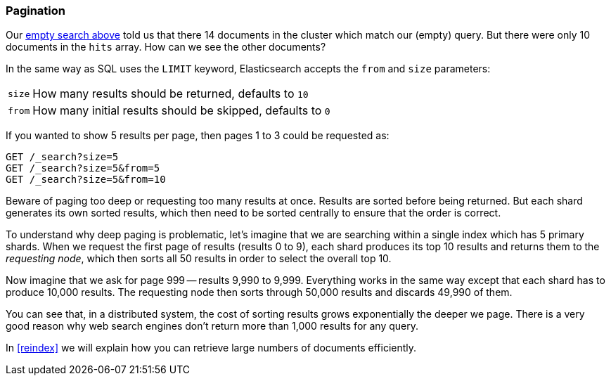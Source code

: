 [[pagination]]
=== Pagination

Our <<empty-search,empty search above>> told us that there 14 documents in
the cluster which match our (empty) query.  But there were only 10 documents
in the `hits` array.  How can we see the other documents?

In the same way as SQL uses the `LIMIT` keyword, Elasticsearch accepts
the `from` and `size` parameters:

[horizontal]
`size`:: How many results should be returned, defaults to `10`
`from`:: How many initial results should be skipped, defaults to `0`

If you wanted to show 5 results per page, then pages 1 to 3
could be requested as:

[source,js]
--------------------------------------------------
GET /_search?size=5
GET /_search?size=5&from=5
GET /_search?size=5&from=10
--------------------------------------------------


Beware of paging too deep or requesting too many results at once.
Results are sorted before being returned. But each shard generates
its own sorted results, which then need to be sorted centrally to ensure that
the order is correct.

****
To understand why deep paging is problematic, let's imagine that we
are searching within a single index which has 5 primary shards.  When we
request the first page of results (results 0 to 9),
each shard produces its top 10 results and returns them to the _requesting
node_, which then sorts all 50 results in order to select the overall top 10.

Now imagine that we ask for page 999 -- results 9,990 to 9,999. Everything
works in the same way except that each shard has to produce 10,000 results.
The requesting node then sorts through 50,000 results and discards 49,990 of
them.

You can see that, in a distributed system, the cost of sorting results
grows exponentially the deeper we page.  There is a very good reason
why web search engines don't return more than 1,000 results for any query.
****

In <<reindex>> we will explain how you can retrieve large
numbers of documents efficiently.
